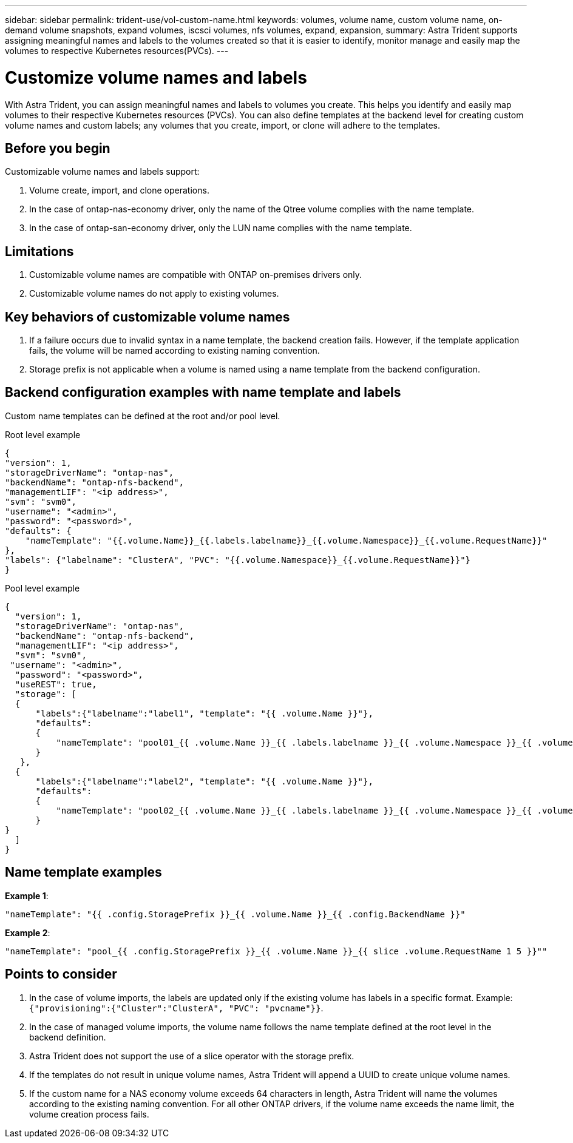 ---
sidebar: sidebar
permalink: trident-use/vol-custom-name.html
keywords: volumes, volume name, custom volume name, on-demand volume snapshots, expand volumes, iscsci volumes, nfs volumes, expand, expansion,
summary: Astra Trident supports assigning meaningful names and labels to the volumes created so that it is easier to identify, monitor manage and easily map the volumes to respective Kubernetes resources(PVCs).
---

= Customize volume names and labels
:hardbreaks:
:icons: font
:imagesdir: ../media/

[.lead]
With Astra Trident, you can assign meaningful names and labels to volumes you create. This helps you identify and easily map volumes to their respective Kubernetes resources (PVCs). You can also define templates at the backend level for creating custom volume names and custom labels; any volumes that you create, import, or clone will adhere to the templates.

== Before you begin

Customizable volume names and labels support:

. Volume create, import, and clone operations.
. In the case of ontap-nas-economy driver, only the name of the Qtree volume complies with the name template.
. In the case of ontap-san-economy driver, only the LUN name complies with the name template.

== Limitations

. Customizable volume names are compatible with ONTAP on-premises drivers only.
. Customizable volume names do not apply to existing volumes.

== Key behaviors of customizable volume names

. If a failure occurs due to invalid syntax in a name template, the backend creation fails. However, if the template application fails, the volume will be named according to existing naming convention.
. Storage prefix is not applicable when a volume is named using a name template from the backend configuration.

== Backend configuration examples with name template and labels

Custom name templates can be defined at the root and/or pool level.

.Root level example

----
{
"version": 1,
"storageDriverName": "ontap-nas",
"backendName": "ontap-nfs-backend",
"managementLIF": "<ip address>",
"svm": "svm0",
"username": "<admin>",
"password": "<password>",
"defaults": {
    "nameTemplate": "{{.volume.Name}}_{{.labels.labelname}}_{{.volume.Namespace}}_{{.volume.RequestName}}"
},
"labels": {"labelname": "ClusterA", "PVC": "{{.volume.Namespace}}_{{.volume.RequestName}}"}
}

----

.Pool level example

----
{
  "version": 1,
  "storageDriverName": "ontap-nas",
  "backendName": "ontap-nfs-backend",
  "managementLIF": "<ip address>",
  "svm": "svm0",
 "username": "<admin>",
  "password": "<password>",
  "useREST": true,
  "storage": [
  {
      "labels":{"labelname":"label1", "template": "{{ .volume.Name }}"},
      "defaults":
      {
          "nameTemplate": "pool01_{{ .volume.Name }}_{{ .labels.labelname }}_{{ .volume.Namespace }}_{{ .volume.RequestName }}"
      }
   },
  {
      "labels":{"labelname":"label2", "template": "{{ .volume.Name }}"},
      "defaults":
      {
          "nameTemplate": "pool02_{{ .volume.Name }}_{{ .labels.labelname }}_{{ .volume.Namespace }}_{{ .volume.RequestName }}"
      }
}
  ]
}
----

== Name template examples

*Example 1*:

----
"nameTemplate": "{{ .config.StoragePrefix }}_{{ .volume.Name }}_{{ .config.BackendName }}"
----

*Example 2*:

----
"nameTemplate": "pool_{{ .config.StoragePrefix }}_{{ .volume.Name }}_{{ slice .volume.RequestName 1 5 }}""
----

== Points to consider

. In the case of volume imports, the labels are updated only if the existing volume has labels in a specific format. Example: `{"provisioning":{"Cluster":"ClusterA", "PVC": "pvcname"}}`.
. In the case of managed volume imports, the volume name follows the name template defined at the root level in the backend definition. 
. Astra Trident does not support the use of a slice operator with the storage prefix.
. If the templates do not result in unique volume names, Astra Trident will append a UUID to create unique volume names.
. If the custom name for a NAS economy volume exceeds 64 characters in length, Astra Trident will name the volumes according to the existing naming convention. For all other ONTAP drivers, if the volume name exceeds the name limit, the volume creation process fails.
